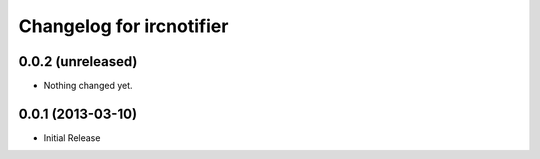 Changelog for ircnotifier
=========================


0.0.2 (unreleased)
------------------

- Nothing changed yet.


0.0.1 (2013-03-10)
------------------

- Initial Release
